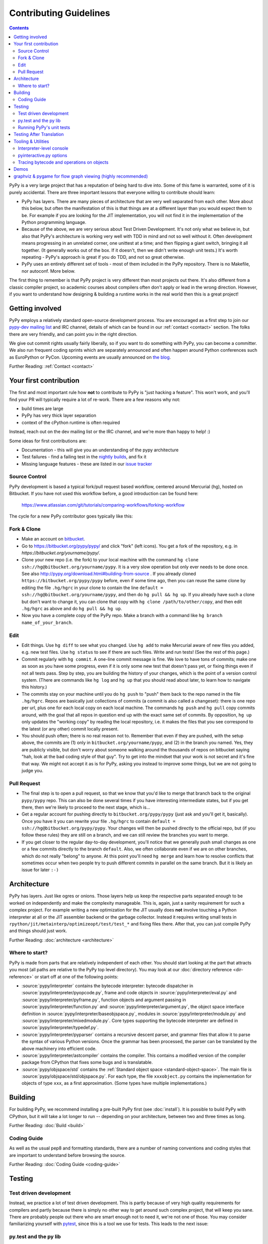 Contributing Guidelines
===========================

.. contents::

PyPy is a very large project that has a reputation of being hard to dive into.
Some of this fame is warranted, some of it is purely accidental. There are three
important lessons that everyone willing to contribute should learn:

* PyPy has layers. There are many pieces of architecture that are very well
  separated from each other. More about this below, but often the manifestation
  of this is that things are at a different layer than you would expect them
  to be. For example if you are looking for the JIT implementation, you will
  not find it in the implementation of the Python programming language.

* Because of the above, we are very serious about Test Driven Development.
  It's not only what we believe in, but also that PyPy's architecture is
  working very well with TDD in mind and not so well without it. Often
  development means progressing in an unrelated corner, one unittest
  at a time; and then flipping a giant switch, bringing it all together.
  (It generally works out of the box.  If it doesn't, then we didn't
  write enough unit tests.)  It's worth repeating - PyPy's
  approach is great if you do TDD, and not so great otherwise.

* PyPy uses an entirely different set of tools - most of them included
  in the PyPy repository. There is no Makefile, nor autoconf. More below.

The first thing to remember is that PyPy project is very different than most
projects out there. It's also different from a classic compiler project,
so academic courses about compilers often don't apply or lead in the wrong
direction. However, if you want to understand how designing & building a runtime
works in the real world then this is a great project!

Getting involved
^^^^^^^^^^^^^^^^

PyPy employs a relatively standard open-source development process. You are
encouraged as a first step to join our `pypy-dev mailing list`_ and IRC channel,
details of which can be found in our :ref:`contact <contact>` section. The folks
there are very friendly, and can point you in the right direction.

We give out commit rights usually fairly liberally, so if you want to do something
with PyPy, you can become a committer. We also run frequent coding sprints which
are separately announced and often happen around Python conferences such as
EuroPython or PyCon. Upcoming events are usually announced on `the blog`_.

Further Reading: :ref:`Contact <contact>`

.. _the blog: http://morepypy.blogspot.com
.. _pypy-dev mailing list: http://mail.python.org/mailman/listinfo/pypy-dev


Your first contribution
^^^^^^^^^^^^^^^^^^^^^^^

The first and most important rule how **not** to contribute to PyPy is
"just hacking a feature". This won't work, and you'll find your PR will typically
require a lot of re-work. There are a few reasons why not:

* build times are large
* PyPy has very thick layer separation
* context of the cPython runtime is often required

Instead, reach out on the dev mailing list or the IRC channel, and we're more
than happy to help! :)

Some ideas for first contributions are:

* Documentation - this will give you an understanding of the pypy architecture
* Test failures - find a failing test in the `nightly builds`_, and fix it
* Missing language features - these are listed in our `issue tracker`_

.. _nightly builds: http://buildbot.pypy.org/nightly/
.. _issue tracker: https://bitbucket.org/pypy/pypy/issues

Source Control
--------------

PyPy development is based a typical fork/pull request based workflow, centered
around Mercurial (hg), hosted on Bitbucket. If you have not used this workflow
before, a good introduction can be found here:

    https://www.atlassian.com/git/tutorials/comparing-workflows/forking-workflow

The cycle for a new PyPy contributor goes typically like this:

Fork & Clone
------------

* Make an account on bitbucket_.

* Go to https://bitbucket.org/pypy/pypy/ and click "fork" (left
  icons).  You get a fork of the repository, e.g. in
  `https://bitbucket.org/yourname/pypy/`.

* Clone your new repo (i.e. the fork) to your local machine with the command
  ``hg clone ssh://hg@bitbucket.org/yourname/pypy``.  It is a very slow
  operation but only ever needs to be done once.  See also
  http://pypy.org/download.html#building-from-source .
  If you already cloned
  ``https://bitbucket.org/pypy/pypy`` before, even if some time ago,
  then you can reuse the same clone by editing the file ``.hg/hgrc`` in
  your clone to contain the line ``default =
  ssh://hg@bitbucket.org/yourname/pypy``, and then do ``hg pull && hg
  up``.  If you already have such a clone but don't want to change it,
  you can clone that copy with ``hg clone /path/to/other/copy``, and
  then edit ``.hg/hgrc`` as above and do ``hg pull && hg up``.

* Now you have a complete copy of the PyPy repo.  Make a branch
  with a command like ``hg branch name_of_your_branch``.

Edit
----

* Edit things.  Use ``hg diff`` to see what you changed.  Use ``hg add``
  to make Mercurial aware of new files you added, e.g. new test files.
  Use ``hg status`` to see if there are such files.  Write and run tests!
  (See the rest of this page.)

* Commit regularly with ``hg commit``.  A one-line commit message is
  fine.  We love to have tons of commits; make one as soon as you have
  some progress, even if it is only some new test that doesn't pass yet,
  or fixing things even if not all tests pass.  Step by step, you are
  building the history of your changes, which is the point of a version
  control system.  (There are commands like ``hg log`` and ``hg up``
  that you should read about later, to learn how to navigate this
  history.)

* The commits stay on your machine until you do ``hg push`` to "push"
  them back to the repo named in the file ``.hg/hgrc``.  Repos are
  basically just collections of commits (a commit is also called a
  changeset): there is one repo per url, plus one for each local copy on
  each local machine.  The commands ``hg push`` and ``hg pull`` copy
  commits around, with the goal that all repos in question end up with
  the exact same set of commits.  By opposition, ``hg up`` only updates
  the "working copy" by reading the local repository, i.e. it makes the
  files that you see correspond to the latest (or any other) commit
  locally present.

* You should push often; there is no real reason not to.  Remember that
  even if they are pushed, with the setup above, the commits are (1)
  only in ``bitbucket.org/yourname/pypy``, and (2) in the branch you
  named.  Yes, they are publicly visible, but don't worry about someone
  walking around the thousands of repos on bitbucket saying "hah, look
  at the bad coding style of that guy".  Try to get into the mindset
  that your work is not secret and it's fine that way.  We might not
  accept it as is for PyPy, asking you instead to improve some things,
  but we are not going to judge you.

Pull Request
------------

* The final step is to open a pull request, so that we know that you'd
  like to merge that branch back to the original ``pypy/pypy`` repo.
  This can also be done several times if you have interesting
  intermediate states, but if you get there, then we're likely to
  proceed to the next stage, which is...

* Get a regular account for pushing directly to
  ``bitbucket.org/pypy/pypy`` (just ask and you'll get it, basically).
  Once you have it you can rewrite your file ``.hg/hgrc`` to contain
  ``default = ssh://hg@bitbucket.org/pypy/pypy``.  Your changes will
  then be pushed directly to the official repo, but (if you follow these
  rules) they are still on a branch, and we can still review the
  branches you want to merge.

* If you get closer to the regular day-to-day development, you'll notice
  that we generally push small changes as one or a few commits directly
  to the branch ``default``.  Also, we often collaborate even if we are
  on other branches, which do not really "belong" to anyone.  At this
  point you'll need ``hg merge`` and learn how to resolve conflicts that
  sometimes occur when two people try to push different commits in
  parallel on the same branch.  But it is likely an issue for later ``:-)``

.. _bitbucket: https://bitbucket.org/


Architecture
^^^^^^^^^^^^

PyPy has layers. Just like ogres or onions. Those layers help us keep the
respective parts separated enough to be worked on independently and make the
complexity manageable. This is, again, just a sanity requirement for such
a complex project. For example writing a new optimization for the JIT usually
does **not** involve touching a Python interpreter at all or the JIT assembler
backend or the garbage collector. Instead it requires writing small tests in
``rpython/jit/metainterp/optimizeopt/test/test_*`` and fixing files there.
After that, you can just compile PyPy and things should just work.

Further Reading: :doc:`architecture <architecture>`

Where to start?
---------------

PyPy is made from parts that are relatively independent of each other.
You should start looking at the part that attracts you most (all paths are
relative to the PyPy top level directory).  You may look at our
:doc:`directory reference <dir-reference>` or start off at one of the following
points:

*  :source:`pypy/interpreter` contains the bytecode interpreter: bytecode dispatcher
   in :source:`pypy/interpreter/pyopcode.py`, frame and code objects in
   :source:`pypy/interpreter/eval.py` and :source:`pypy/interpreter/pyframe.py`,
   function objects and argument passing in :source:`pypy/interpreter/function.py`
   and :source:`pypy/interpreter/argument.py`, the object space interface
   definition in :source:`pypy/interpreter/baseobjspace.py`, modules in
   :source:`pypy/interpreter/module.py` and :source:`pypy/interpreter/mixedmodule.py`.
   Core types supporting the bytecode interpreter are defined in
   :source:`pypy/interpreter/typedef.py`.

*  :source:`pypy/interpreter/pyparser` contains a recursive descent parser,
   and grammar files that allow it to parse the syntax of various Python
   versions. Once the grammar has been processed, the parser can be
   translated by the above machinery into efficient code.

*  :source:`pypy/interpreter/astcompiler` contains the compiler.  This
   contains a modified version of the compiler package from CPython
   that fixes some bugs and is translatable.

*  :source:`pypy/objspace/std` contains the
   :ref:`Standard object space <standard-object-space>`.  The main file
   is :source:`pypy/objspace/std/objspace.py`.  For each type, the file
   ``xxxobject.py`` contains the implementation for objects of type ``xxx``,
   as a first approximation.  (Some types have multiple implementations.)

Building
^^^^^^^^

For building PyPy, we recommend installing a pre-built PyPy first (see
:doc:`install`). It is possible to build PyPy with CPython, but it will take a
lot longer to run -- depending on your architecture, between two and three
times as long.

Further Reading: :doc:`Build <build>`

Coding Guide
------------

As well as the usual pep8 and formatting standards, there are a number of
naming conventions and coding styles that are important to understand before
browsing the source.

Further Reading: :doc:`Coding Guide <coding-guide>`

Testing
^^^^^^^

Test driven development
-----------------------

Instead, we practice a lot of test driven development. This is partly because
of very high quality requirements for compilers and partly because there is
simply no other way to get around such complex project, that will keep you sane.
There are probably people out there who are smart enough not to need it, we're
not one of those. You may consider familiarizing yourself with `pytest`_,
since this is a tool we use for tests.
This leads to the next issue:

.. _pytest: http://pytest.org/

py.test and the py lib
----------------------

The `py.test testing tool`_ drives all our testing needs.

We use the `py library`_ for filesystem path manipulations, terminal
writing, logging and some other support  functionality.

You don't necessarily need to install these two libraries because
we also ship them inlined in the PyPy source tree.

.. _py library: http://pylib.readthedocs.org/

Running PyPy's unit tests
-------------------------

PyPy development always was and is still thoroughly test-driven.
We use the flexible `py.test testing tool`_ which you can `install independently
<http://pytest.org/latest/getting-started.html#getstarted>`_ and use for other projects.

The PyPy source tree comes with an inlined version of ``py.test``
which you can invoke by typing::

    python pytest.py -h

This is usually equivalent to using an installed version::

    py.test -h

If you encounter problems with the installed version
make sure you have the correct version installed which
you can find out with the ``--version`` switch.

You will need the `build requirements`_ to run tests successfully, since many of
them compile little pieces of PyPy and then run the tests inside that minimal
interpreter

Now on to running some tests.  PyPy has many different test directories
and you can use shell completion to point at directories or files::

    py.test pypy/interpreter/test/test_pyframe.py

    # or for running tests of a whole subdirectory
    py.test pypy/interpreter/

See `py.test usage and invocations`_ for some more generic info
on how you can run tests.

Beware trying to run "all" pypy tests by pointing to the root
directory or even the top level subdirectory ``pypy``.  It takes
hours and uses huge amounts of RAM and is not recommended.

To run CPython regression tests you can point to the ``lib-python``
directory::

    py.test lib-python/2.7/test/test_datetime.py

This will usually take a long time because this will run
the PyPy Python interpreter on top of CPython.  On the plus
side, it's usually still faster than doing a full translation
and running the regression test with the translated PyPy Python
interpreter.

.. _py.test testing tool: http://pytest.org
.. _py.test usage and invocations: http://pytest.org/latest/usage.html#usage
.. _`build requirements`: build.html#install-build-time-dependencies

Testing After Translation
^^^^^^^^^^^^^^^^^^^^^^^^^

While the usual invocation of `pytest` translates a piece of RPython code and
runs it, we have a test extension to run tests without translation, directly
on the host python. This is very convenient for modules such as `cpyext`, to
compare and contrast test results between CPython and PyPy. Untranslated tests
are invoked by using the `-A` or `--runappdirect` option to `pytest`::

    python2 pytest.py -A pypy/module/cpyext/test

where `python2` can be either `python2` or `pypy2`. On the `py3` branch, the
collection phase must be run with `python2` so untranslated tests are run
with::

    cpython2 pytest.py -A pypy/module/cpyext/test --python=path/to/pypy3


Tooling & Utilities
^^^^^^^^^^^^^^^^^^^

If you are interested in the inner workings of the PyPy Python interpreter,
there are some features of the untranslated Python interpreter that allow you
to introspect its internals.


Interpreter-level console
-------------------------

To start interpreting Python with PyPy, install a C compiler that is
supported by distutils and use Python 2.7 or greater to run PyPy::

    cd pypy
    python bin/pyinteractive.py

After a few seconds (remember: this is running on top of CPython), you should
be at the PyPy prompt, which is the same as the Python prompt, but with an
extra ">".

If you press
<Ctrl-C> on the console you enter the interpreter-level console, a
usual CPython console.  You can then access internal objects of PyPy
(e.g. the :ref:`object space <objspace>`) and any variables you have created on the PyPy
prompt with the prefix ``w_``::

    >>>> a = 123
    >>>> <Ctrl-C>
    *** Entering interpreter-level console ***
    >>> w_a
    W_IntObject(123)

The mechanism works in both directions. If you define a variable with the ``w_`` prefix on the interpreter-level, you will see it on the app-level::

    >>> w_l = space.newlist([space.wrap(1), space.wrap("abc")])
    >>> <Ctrl-D>
    *** Leaving interpreter-level console ***

    KeyboardInterrupt
    >>>> l
    [1, 'abc']

Note that the prompt of the interpreter-level console is only '>>>' since
it runs on CPython level. If you want to return to PyPy, press <Ctrl-D> (under
Linux) or <Ctrl-Z>, <Enter> (under Windows).

Also note that not all modules are available by default in this mode (for
example: ``_continuation`` needed by ``greenlet``) , you may need to use one of
``--withmod-...`` command line options.

You may be interested in reading more about the distinction between
:ref:`interpreter-level and app-level <interpreter-level>`.

pyinteractive.py options
------------------------

To list the PyPy interpreter command line options, type::

    cd pypy
    python bin/pyinteractive.py --help

pyinteractive.py supports most of the options that CPython supports too (in addition to a
large amount of options that can be used to customize pyinteractive.py).
As an example of using PyPy from the command line, you could type::

    python pyinteractive.py --withmod-time -c "from test import pystone; pystone.main(10)"

Alternatively, as with regular Python, you can simply give a
script name on the command line::

    python pyinteractive.py --withmod-time ../../lib-python/2.7/test/pystone.py 10

The ``--withmod-xxx`` option enables the built-in module ``xxx``.  By
default almost none of them are, because initializing them takes time.
If you want anyway to enable all built-in modules, you can use
``--allworkingmodules``.

See our :doc:`configuration sections <config/index>` for details about what all the commandline
options do.


.. _trace example:

Tracing bytecode and operations on objects
------------------------------------------

You can use a simple tracing mode to monitor the interpretation of
bytecodes.  To enable it, set ``__pytrace__ = 1`` on the interactive
PyPy console::

    >>>> __pytrace__ = 1
    Tracing enabled
    >>>> x = 5
            <module>:           LOAD_CONST    0 (5)
            <module>:           STORE_NAME    0 (x)
            <module>:           LOAD_CONST    1 (None)
            <module>:           RETURN_VALUE    0
    >>>> x
            <module>:           LOAD_NAME    0 (x)
            <module>:           PRINT_EXPR    0
    5
            <module>:           LOAD_CONST    0 (None)
            <module>:           RETURN_VALUE    0
    >>>>


Demos
^^^^^

The `example-interpreter`_ repository contains an example interpreter
written using the RPython translation toolchain.

.. _example-interpreter: https://bitbucket.org/pypy/example-interpreter


graphviz & pygame for flow graph viewing (highly recommended)
^^^^^^^^^^^^^^^^^^^^^^^^^^^^^^^^^^^^^^^^^^^^^^^^^^^^^^^^^^^^^

graphviz and pygame are both necessary if you want to look at generated flow
graphs:

    graphviz: http://www.graphviz.org/Download.php

    pygame: http://www.pygame.org/download.shtml

